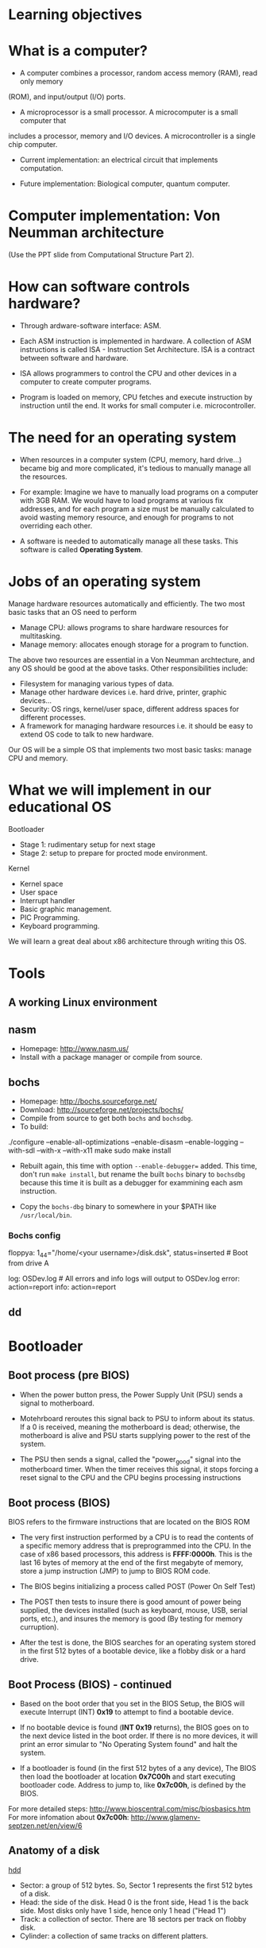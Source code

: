 * Learning objectives
* What is a computer?
- A computer combines a processor, random access memory (RAM), read only memory
(ROM), and input/output (I/O) ports. 

- A microprocessor is a small processor. A microcomputer is a small computer that
includes a processor, memory and I/O devices. A microcontroller is a single chip
computer.

- Current implementation: an electrical circuit that implements computation.

- Future implementation: Biological computer, quantum computer.
* Computer implementation: Von Neumman architecture
(Use the PPT slide from Computational Structure Part 2).
* How can software controls hardware?
- Through ardware-software interface: ASM.

- Each ASM instruction is implemented in hardware. A collection of ASM
  instructions is called ISA - Instruction Set Architecture. ISA is a contract
  between software and hardware.

- ISA allows programmers to control the CPU and other devices in a computer to
  create computer programs.

- Program is loaded on memory, CPU fetches and execute instruction by
  instruction until the end. It works for small computer i.e. microcontroller.

* The need for an operating system
- When resources in a computer system (CPU, memory, hard drive...) became big
  and more complicated, it's tedious to manually manage all the resources.

- For example: Imagine we have to manually load programs on a computer with 3GB
  RAM. We would have to load programs at various fix addresses, and for each
  program a size must be manually calculated to avoid wasting memory resource,
  and enough for programs to not overriding each other.

- A software is needed to automatically manage all these tasks. This software is
  called *Operating System*.

* Jobs of an operating system
Manage hardware resources automatically and efficiently. The two most basic
tasks that an OS need to perform

- Manage CPU: allows programs to share hardware resources for multitasking.
- Manage memory: allocates enough storage for a program to function.

The above two resources are essential in a Von Neumman archtecture, and any OS
should be good at the above tasks. Other responsibilities include:

- Filesystem for managing various types of data.
- Manage other hardware devices i.e. hard drive, printer, graphic devices...
- Security: OS rings, kernel/user space, different address spaces for different processes.
- A framework for managing hardware resources i.e. it should be easy to extend
  OS code to talk to new hardware.

Our OS will be a simple OS that implements two most basic tasks: manage CPU and memory.

* What we will implement in our educational OS
Bootloader
- Stage 1: rudimentary setup for next stage
- Stage 2: setup to prepare for procted mode environment.

Kernel
- Kernel space
- User space
- Interrupt handler
- Basic graphic management.
- PIC Programming.
- Keyboard programming.

We will learn a great deal about x86 architecture through writing this OS.

* Tools
** A working Linux environment
** nasm
- Homepage: http://www.nasm.us/
- Install with a package manager or compile from source.
** bochs
- Homepage: http://bochs.sourceforge.net/
- Download: http://sourceforge.net/projects/bochs/
- Compile from source to get both =bochs= and =bochsdbg=.
- To build:

./configure --enable-all-optimizations --enable-disasm --enable-logging
  --with-sdl --with-x --with-x11
make
sudo make install

- Rebuilt again, this time with option =--enable-debugger== added. This time,
  don't run =make install=, but rename the built =bochs= binary to =bochsdbg=
  because this time it is built as a debugger for exammining each asm
  instruction.

- Copy the =bochs-dbg= binary to somewhere in your $PATH like =/usr/local/bin=.
*** Bochs config
# boot from floppy using our disk image -------------------------------
floppya: 1_44="/home/<your username>/disk.dsk", status=inserted  # Boot from drive A
 
# logging and reporting -----------------------------------------------
log:         OSDev.log             # All errors and info logs will output to OSDev.log
error:       action=report 
info:        action=report
** dd 

** 
* Bootloader
** Boot process (pre BIOS)
- When the power button press, the Power Supply Unit (PSU) sends a signal to
  motherboard.

- Motehrboard reroutes this signal back to PSU to inform about its status. If a
  0 is received, meaning the motherboard is dead; otherwise, the motherboard is
  alive and PSU starts supplying power to the rest of the system.

- The PSU then sends a signal, called the "power_good" signal into the
  motherboard timer. When the timer receives this signal, it stops forcing a
  reset signal to the CPU and the CPU begins processing instructions
** Boot process (BIOS)
BIOS refers to the firmware instructions that are located on the BIOS ROM

- The very first instruction performed by a CPU is to read the contents of a
  specific memory address that is preprogrammed into the CPU. In the case of x86
  based processors, this address is *FFFF:0000h*. This is the last 16 bytes of
  memory at the end of the first megabyte of memory, store a jump instruction
  (JMP) to jump to BIOS ROM code.

- The BIOS begins initializing a process called POST (Power On Self Test)

- The POST then tests to insure there is good amount of power being supplied,
  the devices installed (such as keyboard, mouse, USB, serial ports, etc.), and
  insures the memory is good (By testing for memory curruption).

- After the test is done, the BIOS searches for an operating system stored in
  the first 512 bytes of a bootable device, like a flobby disk or a hard drive.

** Boot Process (BIOS) - continued
- Based on the boot order that you set in the BIOS Setup, the BIOS will execute
  Interrupt (INT) *0x19* to attempt to find a bootable device.

- If no bootable device is found (*INT 0x19* returns), the BIOS goes on to the
  next device listed in the boot order. If there is no more devices, it will
  print an error simular to "No Operating System found" and halt the system.

- If a bootloader is found (in the first 512 bytes of a any device), The BIOS
  then load the bootloader at location *0x7C00h* and start executing bootloader
  code. Address to jump to, like *0x7c00h*, is defined by the BIOS.

For more detailed steps: http://www.bioscentral.com/misc/biosbasics.htm
For more infomation about *0x7c00h*: http://www.glamenv-septzen.net/en/view/6

** Anatomy of a disk

[[./hdd.gif][hdd]]

- Sector: a group of 512 bytes. So, Sector 1 represents the first 512 bytes of a disk.
- Head: the side of the disk. Head 0 is the front side, Head 1 is the back side.
  Most disks only have 1 side, hence only 1 head ("Head 1")
- Track: a collection of sector. There are 18 sectors per track on flobby disk.
- Cylinder: a collection of same tracks on different platters.

** Algorithm
  + Clear segment registers.
  + Print some text (optinal).
  + Load more code in futher sectors of the disk to execute.
  + Fill the remaining of 512 bytes with 0, with the last 2 bytes a device
    signature i.e. a flobby disk signature 0xAA55.
** A Very simple bootloader
;*********************************************
;	Boot1.asm
;		- A Simple Bootloader
;
;	Operating Systems Development Tutorial
;*********************************************
 
org		0x7c00				; We are loaded by BIOS at 0x7C00
 
bits	16					; We are still in 16 bit Real Mode
 
Start:
 ; we will fill more code here later

	cli					; Clear all Interrupts
	hlt					; halt the system
	
times 510 - ($-$$) db 0				; We have to be 512 bytes. Clear the rest of the bytes with 0
 
dw 0xAA55					; Boot Signiture
